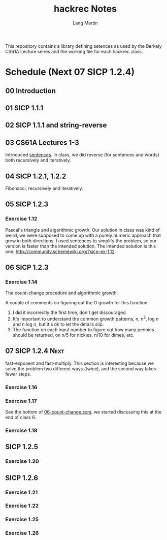 #+TITLE:     hackrec Notes
#+AUTHOR:    Lang Martin
#+EMAIL:     lang.martin@gmail.com
#+OPTIONS:   H:3 num:nil toc:t \n:nil @:t ::t |:t ^:t -:t f:t *:t <:t
#+COLUMNS:   %20ITEM(Class) %12SCHEDULED(Date)

This repository contains a library defining setences as used by the
Berkely CS61A Lecture series and the working file for each hackrec
class.

* Schedule (Next 07 SICP 1.2.4)
** 00 Introduction
   SCHEDULED: <2011-11-07 Mon>

** 01 SICP 1.1.1
   SCHEDULED: <2011-11-14 Mon>

** 02 SICP 1.1.1 and string-reverse
   SCHEDULED: <2011-11-21 Mon>

** 03 CS61A Lectures 1-3
   SCHEDULED: <2011-12-05 Mon>
   Introduced [[file:sentences.scm][sentences]].
   In class, we did reverse (for sentences and words) both recursively
   and iteratively.

** 04 SICP 1.2.1, 1.2.2
   SCHEDULED: <2011-12-12 Mon>
   Fibonacci, recursively and iteratively.

** 05 SICP 1.2.3
   SCHEDULED: <2011-12-19 Mon>

*** Exercise 1.12
    Pascal's triangle and algorithmic growth. Our solution in class
    was kind of weird, we were supposed to come up with a purely
    numeric approach that grew in both directions. I used sentences to
    simplify the problem, so our version is faster than the intended
    solution. The intended solution is this one:
    http://community.schemewiki.org/?sicp-ex-1.12

** 06 SICP 1.2.3
   SCHEDULED: <2011-12-27 Tue>

*** Exercise 1.14
    The count-change procedure and algorithmic growth.

    A couple of comments on figuring out the O growth for this
    function:

    1) I did it incorrectly the first time, don't get discouraged.
    2) It's important to understand the common growth patterns, n,
       n^2, log n and n log n, but it's ok to let the details slip.
    3) The function on each input number to figure out how many
       pennies should be returned, on n/5 for nickles, n/10 for dimes,
       etc.

** 07 SICP 1.2.4                                                       :Next:
   SCHEDULED: <2012-01-02 Mon>
   :PROPERTIES:
   :VISIBILITY: all
   :END:

   fast-exponent and fast-multiply.
   This section is interesting because we solve the problem two
   different ways (twice), and the second way takes fewer steps.

*** Exercise 1.16

*** Exercise 1.17
    See the bottom of [[file:06-count-change.scm][06-count-change.scm]], we started discussing this
    at the end of class 6.

*** Exercise 1.18

** SICP 1.2.5
*** Exercise 1.20

** SICP 1.2.6
*** Exercise 1.21
*** Exercise 1.22
*** Exercise 1.25
*** Exercise 1.26
